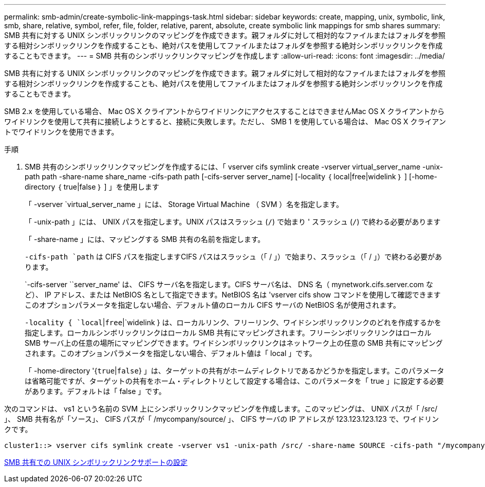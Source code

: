 ---
permalink: smb-admin/create-symbolic-link-mappings-task.html 
sidebar: sidebar 
keywords: create, mapping, unix, symbolic, link, smb, share, relative, symbol, refer, file, folder, relative, parent, absolute, create symbolic link mappings for smb shares 
summary: SMB 共有に対する UNIX シンボリックリンクのマッピングを作成できます。親フォルダに対して相対的なファイルまたはフォルダを参照する相対シンボリックリンクを作成することも、絶対パスを使用してファイルまたはフォルダを参照する絶対シンボリックリンクを作成することもできます。 
---
= SMB 共有のシンボリックリンクマッピングを作成します
:allow-uri-read: 
:icons: font
:imagesdir: ../media/


[role="lead"]
SMB 共有に対する UNIX シンボリックリンクのマッピングを作成できます。親フォルダに対して相対的なファイルまたはフォルダを参照する相対シンボリックリンクを作成することも、絶対パスを使用してファイルまたはフォルダを参照する絶対シンボリックリンクを作成することもできます。

SMB 2.x を使用している場合、 Mac OS X クライアントからワイドリンクにアクセスすることはできませんMac OS X クライアントからワイドリンクを使用して共有に接続しようとすると、接続に失敗します。ただし、 SMB 1 を使用している場合は、 Mac OS X クライアントでワイドリンクを使用できます。

.手順
. SMB 共有のシンボリックリンクマッピングを作成するには、「 vserver cifs symlink create -vserver virtual_server_name -unix-path path -share-name share_name -cifs-path path [-cifs-server server_name] [-locality ｛ local|free|widelink ｝ ] [-home-directory ｛ true|false ｝ ] 」を使用します
+
「 -vserver `virtual_server_name 」には、 Storage Virtual Machine （ SVM ）名を指定します。

+
「 -unix-path 」には、 UNIX パスを指定します。UNIX パスはスラッシュ (`/`) で始まり ' スラッシュ (`/`) で終わる必要があります

+
「 -share-name 」には、マッピングする SMB 共有の名前を指定します。

+
`-cifs-path `path` は CIFS パスを指定しますCIFS パスはスラッシュ（「 / 」）で始まり、スラッシュ（「 / 」）で終わる必要があります。

+
`-cifs-server ``server_name' は、 CIFS サーバ名を指定します。CIFS サーバ名は、 DNS 名（ mynetwork.cifs.server.com など）、 IP アドレス、または NetBIOS 名として指定できます。NetBIOS 名は 'vserver cifs show コマンドを使用して確認できますこのオプションパラメータを指定しない場合、デフォルト値のローカル CIFS サーバの NetBIOS 名が使用されます。

+
`-locality { `local`|`free`|`widelink } は、ローカルリンク、フリーリンク、ワイドシンボリックリンクのどれを作成するかを指定します。ローカルシンボリックリンクはローカル SMB 共有にマッピングされます。フリーシンボリックリンクはローカル SMB サーバ上の任意の場所にマッピングできます。ワイドシンボリックリンクはネットワーク上の任意の SMB 共有にマッピングされます。このオプションパラメータを指定しない場合、デフォルト値は「 local 」です。

+
「 -home-directory '{`true`|`false`} 」は、ターゲットの共有がホームディレクトリであるかどうかを指定します。このパラメータは省略可能ですが、ターゲットの共有をホーム・ディレクトリとして設定する場合は、このパラメータを「 true 」に設定する必要があります。デフォルトは「 false 」です。



次のコマンドは、 vs1 という名前の SVM 上にシンボリックリンクマッピングを作成します。このマッピングは、 UNIX パスが「 /src/ 」、 SMB 共有名が「ソース」、 CIFS パスが「 /mycompany/source/ 」、 CIFS サーバの IP アドレスが 123.123.123.123 で、ワイドリンクです。

[listing]
----
cluster1::> vserver cifs symlink create -vserver vs1 -unix-path /src/ -share-name SOURCE -cifs-path "/mycompany/source/" -cifs-server 123.123.123.123 -locality widelink
----
xref:configure-unix-symbolic-link-support-shares-task.adoc[SMB 共有での UNIX シンボリックリンクサポートの設定]
